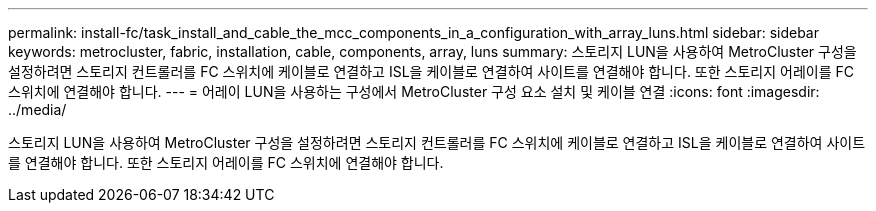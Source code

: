 ---
permalink: install-fc/task_install_and_cable_the_mcc_components_in_a_configuration_with_array_luns.html 
sidebar: sidebar 
keywords: metrocluster, fabric, installation, cable, components, array, luns 
summary: 스토리지 LUN을 사용하여 MetroCluster 구성을 설정하려면 스토리지 컨트롤러를 FC 스위치에 케이블로 연결하고 ISL을 케이블로 연결하여 사이트를 연결해야 합니다. 또한 스토리지 어레이를 FC 스위치에 연결해야 합니다. 
---
= 어레이 LUN을 사용하는 구성에서 MetroCluster 구성 요소 설치 및 케이블 연결
:icons: font
:imagesdir: ../media/


[role="lead"]
스토리지 LUN을 사용하여 MetroCluster 구성을 설정하려면 스토리지 컨트롤러를 FC 스위치에 케이블로 연결하고 ISL을 케이블로 연결하여 사이트를 연결해야 합니다. 또한 스토리지 어레이를 FC 스위치에 연결해야 합니다.
